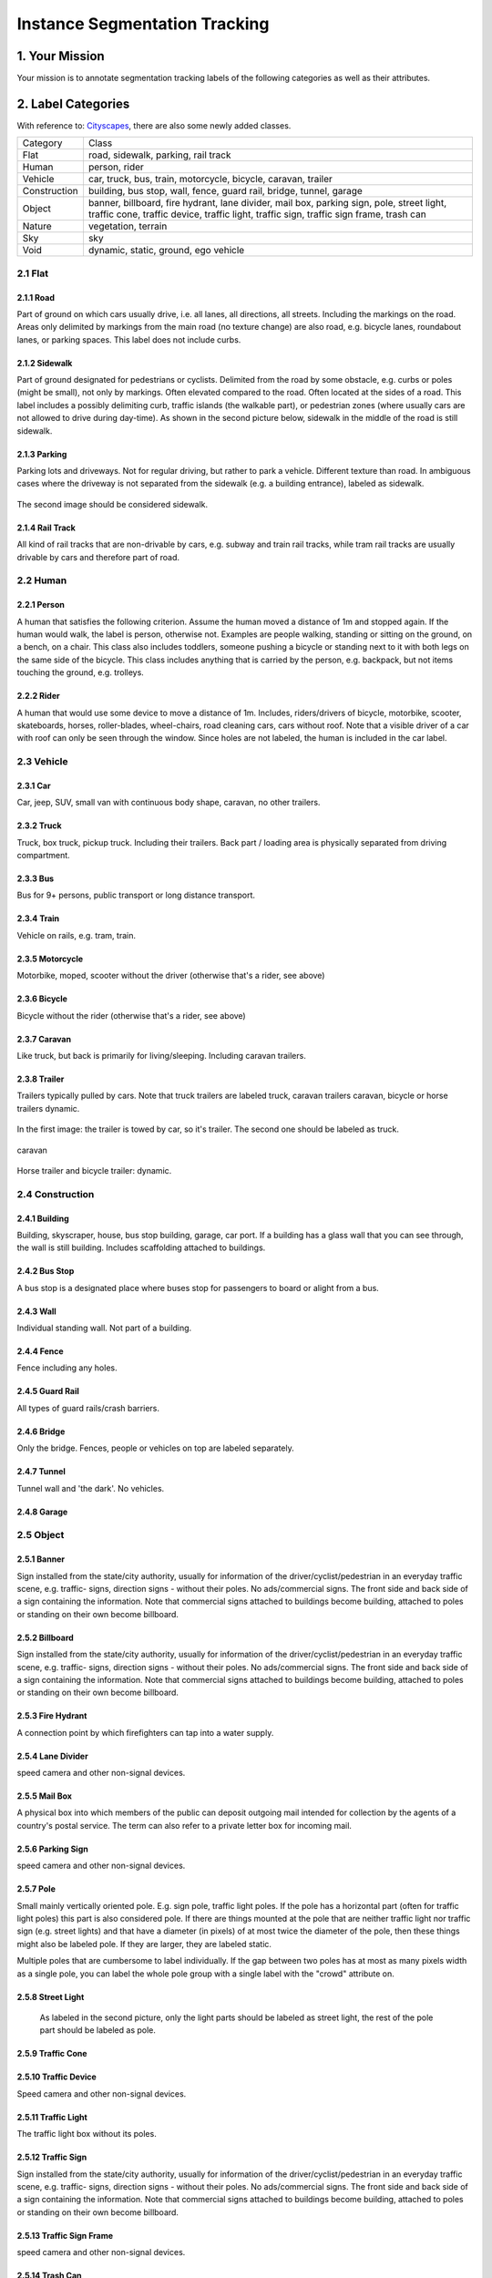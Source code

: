 
.. role:: red
.. role:: bold

Instance Segmentation Tracking
--------------------------------------------

1. Your Mission
~~~~~~~~~~~~~~~~
Your mission is to annotate segmentation tracking labels of the following categories as well as their attributes.


2. Label Categories
~~~~~~~~~~~~~~~~~~~
With reference to: `Cityscapes <https://www.cityscapes-dataset.com/dataset-overview/#labeling-policy>`_,
there are also some newly added classes.

+------------------+------------------------------------------------------------------------------------------------------------------------------------------------------------------------------------------------+
| :bold:`Category` | :bold:`Class`                                                                                                                                                                                  |
+------------------+------------------------------------------------------------------------------------------------------------------------------------------------------------------------------------------------+
| Flat             | road, sidewalk, parking, rail track                                                                                                                                                            |
+------------------+------------------------------------------------------------------------------------------------------------------------------------------------------------------------------------------------+
| Human            | person, rider                                                                                                                                                                                  |
+------------------+------------------------------------------------------------------------------------------------------------------------------------------------------------------------------------------------+
| Vehicle          | car, truck, bus, train, motorcycle, bicycle, caravan, trailer                                                                                                                                  |
+------------------+------------------------------------------------------------------------------------------------------------------------------------------------------------------------------------------------+
| Construction     | building, bus stop, wall, fence, guard rail, bridge, tunnel, garage                                                                                                                            |
+------------------+------------------------------------------------------------------------------------------------------------------------------------------------------------------------------------------------+
| Object           | banner, billboard, fire hydrant, lane divider, mail box, parking sign, pole, street light, traffic cone, traffic device, traffic light, traffic sign, traffic sign frame, trash can            |
+------------------+------------------------------------------------------------------------------------------------------------------------------------------------------------------------------------------------+
| Nature           | vegetation, terrain                                                                                                                                                                            |
+------------------+------------------------------------------------------------------------------------------------------------------------------------------------------------------------------------------------+
| Sky              | sky                                                                                                                                                                                            |
+------------------+------------------------------------------------------------------------------------------------------------------------------------------------------------------------------------------------+
| Void             | dynamic, static, ground, ego vehicle                                                                                                                                                           |
+------------------+------------------------------------------------------------------------------------------------------------------------------------------------------------------------------------------------+

2.1 Flat
========

2.1.1 Road
###############################################################################

Part of ground on which cars usually drive, i.e. all lanes,
all directions, all streets. Including the markings on the road.
Areas only delimited by markings from the main road (no texture
change) are also road, e.g. bicycle lanes, roundabout lanes, or
parking spaces. This label does not include curbs.

2.1.2 Sidewalk
###############################################################################

Part of ground designated for pedestrians or cyclists.
Delimited from the road by some obstacle, e.g. curbs or poles
(might be small), not only by markings. Often elevated compared
to the road. Often located at the sides of a road. This label
includes a possibly delimiting curb, traffic islands (the
walkable part), or pedestrian zones (where usually cars are not
allowed to drive during day-time). As shown in the second picture below,
sidewalk in the middle of the road is still sidewalk.

.. figure:: ../media/instructions/seg/sidewalk.png
    :width: 400px

2.1.3 Parking
###############################################################################

Parking lots and driveways. Not for regular driving, but rather
to park a vehicle. Different texture than road. In ambiguous
cases where the driveway is not separated from the sidewalk
(e.g. a building entrance), labeled as sidewalk.

.. figure:: ../media/instructions/seg/parking1.png
    :width: 400px

.. figure:: ../media/instructions/seg/parking2.png
    :width: 400px

The second image should be considered sidewalk.


2.1.4 Rail Track
###############################################################################

All kind of rail tracks that are non-drivable by cars, e.g.
subway and train rail tracks, while tram rail tracks are usually
drivable by cars and therefore part of road.

.. figure:: ../media/instructions/seg/track2.png
    :width: 400px


2.2 Human
===========

2.2.1 Person
###############################################################################

A human that satisfies the following criterion. Assume the human
moved a distance of 1m and stopped again. If the human would
walk, the label is person, otherwise not. Examples are people
walking, standing or sitting on the ground, on a bench, on a
chair. This class also includes toddlers, someone pushing a
bicycle or standing next to it with both legs on the same side
of the bicycle. This class includes anything that is carried by
the person, e.g. backpack, but not items touching the ground,
e.g. trolleys.

.. figure:: ../media/instructions/seg/person1.png
    :width: 400px

.. figure:: ../media/instructions/seg/person2.png
    :width: 300px


2.2.2 Rider
###############################################################################

A human that would use some device to move a distance of 1m.
Includes, riders/drivers of bicycle, motorbike, scooter,
skateboards, horses, roller-blades, wheel-chairs, road cleaning
cars, cars without roof. Note that a visible driver of a car
with roof can only be seen through the window. Since holes are
not labeled, the human is included in the car label.

.. figure:: ../media/instructions/bbox/rider.png
    :width: 400px


2.3 Vehicle
===========

2.3.1 Car
###############################################################################

Car, jeep, SUV, small van with continuous body shape, caravan,
no other trailers.

.. figure:: ../media/instructions/bbox/car.png
    :width: 400px


2.3.2 Truck
###############################################################################

Truck, box truck, pickup truck. Including their trailers. Back
part / loading area is physically separated from driving
compartment.

.. figure:: ../media/instructions/bbox/truck.png
    :width: 400px

2.3.3 Bus
###############################################################################

Bus for 9+ persons, public transport or long distance
transport.

.. figure:: ../media/instructions/bbox/bus.png
    :width: 400px

2.3.4 Train
###############################################################################

Vehicle on rails, e.g. tram, train.

.. figure:: ../media/instructions/seg/onrail2.png
    :width: 400px

2.3.5 Motorcycle
###############################################################################

Motorbike, moped, scooter without the driver (otherwise that's a rider,
see above)

.. figure:: ../media/instructions/seg/motor1.png
    :width: 400px

.. figure:: ../media/instructions/seg/motor2.png
    :width: 400px

.. figure:: ../media/instructions/seg/motor3.png
    :width: 400px


2.3.6 Bicycle
###############################################################################

Bicycle without the rider (otherwise that's a rider, see above)

.. figure:: ../media/instructions/seg/bicycle.png
    :width: 400px


2.3.7 Caravan
###############################################################################

Like truck, but back is primarily for living/sleeping. Including caravan trailers.

.. figure:: ../media/instructions/seg/caravan.png
    :width: 400px

2.3.8 Trailer
###############################################################################

Trailers typically pulled by cars. Note that truck trailers are labeled truck,
caravan trailers caravan, bicycle or horse trailers dynamic.

.. figure:: ../media/instructions/seg/trailer1.png
    :width: 400px

.. figure:: ../media/instructions/seg/trailer2.png
    :width: 400px

In the first image: the trailer is towed by car, so it's trailer. The second one
should be labeled as truck.

.. figure:: ../media/instructions/seg/trailer3.png
    :width: 400px

.. figure:: ../media/instructions/seg/trailer4.png
    :width: 400px

caravan

.. figure:: ../media/instructions/seg/trailer5.png
    :width: 400px

.. figure:: ../media/instructions/seg/trailer6.png
    :width: 400px

Horse trailer and bicycle trailer: dynamic.


2.4 Construction
==================

2.4.1 Building
###############################################################################

Building, skyscraper, house, bus stop building, garage, car port.
If a building has a glass wall that you can see through, the
wall is still building. Includes scaffolding attached to
buildings.


2.4.2 Bus Stop
###############################################################################

A bus stop is a designated place where buses stop for passengers
to board or alight from a bus.

.. figure:: ../media/instructions/seg/busstop.png
    :width: 400px


2.4.3 Wall
###############################################################################

Individual standing wall. Not part of a building.


2.4.4 Fence
###############################################################################

Fence including any holes.


2.4.5 Guard Rail
###############################################################################

All types of guard rails/crash barriers.


2.4.6 Bridge
###############################################################################

Only the bridge. Fences, people or vehicles on top are labeled separately.


2.4.7 Tunnel
###############################################################################

Tunnel wall and 'the dark'. No vehicles.


2.4.8 Garage
###############################################################################

.. figure:: ../media/instructions/seg/garage1.png
    :width: 400px

.. figure:: ../media/instructions/seg/garage2.png
    :width: 400px


2.5 Object
============

2.5.1 Banner
###############################################################################

Sign installed from the state/city authority, usually for
information of the driver/cyclist/pedestrian in an everyday
traffic scene, e.g. traffic- signs, direction signs - without
their poles. No ads/commercial signs. The front side and back
side of a sign containing the information. Note that commercial
signs attached to buildings become building, attached to poles
or standing on their own become billboard.

.. figure:: ../media/instructions/seg/banner1.png
    :width: 400px

.. figure:: ../media/instructions/seg/banner2.png
    :width: 400px


2.5.2 Billboard
###############################################################################

Sign installed from the state/city authority, usually for
information of the driver/cyclist/pedestrian in an everyday
traffic scene, e.g. traffic- signs, direction signs - without
their poles. No ads/commercial signs. The front side and back
side of a sign containing the information. Note that commercial
signs attached to buildings become building, attached to poles
or standing on their own become billboard.

.. figure:: ../media/instructions/seg/billboard1.png
    :width: 400px

.. figure:: ../media/instructions/seg/billboard2.png
    :width: 400px

.. figure:: ../media/instructions/seg/billboard3.png
    :width: 400px


2.5.3 Fire Hydrant
###############################################################################

A connection point by which firefighters can tap into a water supply.

.. figure:: ../media/instructions/seg/firehydrant.png
    :width: 200px


2.5.4 Lane Divider
###############################################################################

speed camera and other non-signal devices.

.. figure:: ../media/instructions/seg/divider1.png
    :width: 400px

.. figure:: ../media/instructions/seg/divider2.png
    :width: 400px

.. figure:: ../media/instructions/seg/divider3.png
    :width: 400px


2.5.5 Mail Box
###############################################################################

A physical box into which members of the public can deposit outgoing mail
intended for collection by the agents of a country's postal service. The term
can also refer to a private letter box for incoming mail.

.. figure:: ../media/instructions/seg/mailbox.png
    :width: 300px


2.5.6 Parking Sign
###############################################################################

speed camera and other non-signal devices.

.. figure:: ../media/instructions/seg/parkingsign1.png
    :width: 400px

.. figure:: ../media/instructions/seg/parkingsign2.png
    :width: 400px

.. figure:: ../media/instructions/seg/parkingsign3.png
    :width: 400px


2.5.7 Pole
###############################################################################

Small mainly vertically oriented pole. E.g. sign pole, traffic
light poles. If the pole has a horizontal part (often for
traffic light poles) this part is also considered pole. If there
are things mounted at the pole that are neither traffic light
nor traffic sign (e.g. street lights) and that have a diameter
(in pixels) of at most twice the diameter of the pole, then
these things might also be labeled pole. If they are larger,
they are labeled static.

Multiple poles that are cumbersome to label individually. If the gap between
two poles has at most as many pixels width as a single pole, you can label
the whole pole group with a single label with the "crowd" attribute on.


2.5.8 Street Light
###############################################################################

 As labeled in the second picture, only the light parts should be labeled as street light,
 the rest of the pole part should be labeled as pole.

.. figure:: ../media/instructions/seg/streetlight.png
    :width: 400px


2.5.9 Traffic Cone
###############################################################################

.. figure:: ../media/instructions/seg/cone.png
    :width: 400px


2.5.10 Traffic Device
###############################################################################

Speed camera and other non-signal devices.

.. figure:: ../media/instructions/seg/device1.png
    :width: 400px

.. figure:: ../media/instructions/seg/device2.png
    :width: 400px


2.5.11 Traffic Light
###############################################################################

The traffic light box without its poles.


2.5.12 Traffic Sign
###############################################################################

Sign installed from the state/city authority, usually for
information of the driver/cyclist/pedestrian in an everyday
traffic scene, e.g. traffic- signs, direction signs - without
their poles. No ads/commercial signs. The front side and back
side of a sign containing the information. Note that commercial
signs attached to buildings become building, attached to poles
or standing on their own become billboard.

.. figure:: ../media/instructions/seg/sign1.png
    :width: 400px

.. figure:: ../media/instructions/seg/sign2.png
    :width: 400px

.. figure:: ../media/instructions/seg/sign3.png
    :width: 400px

.. figure:: ../media/instructions/seg/sign4.png
    :width: 400px


2.5.13 Traffic Sign Frame
###############################################################################

speed camera and other non-signal devices.

.. figure:: ../media/instructions/seg/frame1.png
    :width: 400px

.. figure:: ../media/instructions/seg/frame2.png
    :width: 400px


2.5.14 Trash Can
###############################################################################


2.6 Nature
=============

2.6.1 Vegetation
###############################################################################

Tree, hedge, all kinds of vertical vegetation. Plants attached to
buildings are usually not annotated separately and labeled
building as well. If growing at the side of a wall or building,
marked as vegetation if it covers a substantial part of the
surface (more than 20%).


2.6.2 Terrain
###############################################################################

Grass, all kinds of horizontal vegetation, soil or sand. These
areas are not meant to be driven on. This label includes a
possibly delimiting curb. Single grass stalks do not need to be
annotated and get the label of the region they are growing
on.

.. figure:: ../media/instructions/seg/terrain2.png
    :width: 400px

.. figure:: ../media/instructions/seg/terrain3.png
    :width: 400px


2.7 Sky
========

2.7.1 Sky
###############################################################################

Open sky, without leaves of tree. Includes thin electrical wires in front of the sky.


2.8 Void
===========


2.8.1 Dynamic
###############################################################################

Things that might not be there anymore the next day/hour/minute:
Movable trash bin, buggy, bag, wheelchair, animal.


2.8.2 Static
###############################################################################

Clutter in the background that is not distinguishable. Objects
that do not match any of the above. For example, visible parts
of the ego vehicle, mountains, street lights. Also rather small
regions in the image that are some of the classes above, but
that are cumbersome to label precisely might be annotated
static.


2.8.3 Ground
###############################################################################

All other forms of horizontal ground-level structures that do not
match any of the above. For example areas that cars and
pedestrians share all-day, roundabouts that are flat but
delimited from the road by a curb, elevated parts of traffic
islands, water. Void label for flat areas.


2.8.4 Ego Vehicle
###############################################################################

The vehicle that the camera is mounted on.


3. Label Attributes
~~~~~~~~~~~~~~~~~~~~

3.1 Occluded
============

An object annotated as "occluded" when one object is
hidden by another object. e.g. two persons walking
past each other, or a car that drives under a bridge or parks
behind another car.

Good example: annotate all visible parts of the object.

.. figure:: ../media/instructions/bbox/good_occluded_example.png
    :width: 600px

Bad example: missed some visible parts of the object.

.. figure:: ../media/instructions/bbox/bad_occluded_example.png
    :width: 600px


3.2 Truncated
=============

An object annotated as "truncated" indicates that the bounding
box specified for the object does not correspond to the full extent
of the object e.g. an image of a person from the waist up, or a
view of a car extending outside the image.

.. figure:: ../media/instructions/bbox/occluded_truncated_example.png
    :width: 600px


3.3 Traffic Light Color
========================

For traffic lights, identify the color by selecting "G" (green),
"Y" (yellow), or "R" (red). If neither of the color applies, select
"NA".


3.4 Crowd
====================

Normally each label only contains one instance. However, if the
boundary between such instances cannot be clearly seen, the
whole crowd can labeled together. Turn the "crowd" attribute on
for crowd labels.


4. Basic Operations
~~~~~~~~~~~~~~~~~~~~

4.1 The Interface
=================
Category and attributes loaded during project creation are shown in the left sidebar.
The number of labels in the current image is shown on the left of the title bar.

4.1.1 Jump between images
##################################################

go to the previous/next image by clicking the "<"/">" buttons,
or the left/right arrow keys. You can also edit the index of the image and hit "Enter" to jump to a specific image.

4.1.2 Zoom in/out
##################################################
To zoom in/out, click the "+"/"-" buttons or the '+'/'-' keys.
 You can also zoom by scrolling while pressing the Ctrl key (Cmd for Mac users). You can
 drag the image around while pressing the Ctrl key (Cmd for Mac users).

.. figure:: ../media/docs/videos/2d_zoom-drag.gif
    :width: 600px

4.1.3 Saving and submitting
##################################################
To save the results of the current task, click "Save".
Always save the task before refreshing or leaving the annotation interface. Once done labeling each image of the
whole task, click Submit to indicate that the whole task is finished.


4.2 Segmentation Annotation
============================

4.2.1 Draw a polygon
##################################################
Click on the image to start a label, and close the path to finish drawing a polygon.
Press 'd' to delete the latest vertex while drawing.


4.2.2 Edit a segmentation label
##################################################

* To make any change to a segmentation label (e.g. change category/attribute, delete, add/move vertex), select it first. Double-click on a segmentation label to select it, and single click on elsewhere deselects it. A selected label is filled with purple.

* Select the category/attribute in the left toolbar to change the category/attribute of the currently selected label.

* To move a vertex, select the category/attribute in the left toolbar to change the category/attribute of the currently selected label.

* To add a vertex on an edge, click the midpoint (drawn in white) to convert the midpoint into a vertex. You can then adjust the new vertex's position.

* To delete a vertex, click on the vertex while pressing 'd'.

* To convert straight edge to Bezier curve, click on the midpoint of the edge while pressing 'c'. Adjust the two control points to produce a tight-fitting curve. To recover a Bezier curve back to a straight edge, click on a control point of the curve while pressing 'c'.

.. figure:: ../media/docs/videos/seg2d_draw.gif
    :width: 600px


4.2.3 Link segmentation labels
##################################################

Sometimes objects can be divided into multiple parts in the image due to occlusion.
To link different polygons, select a segmentation label, and press Ctrl-L (Cmd-L for Mac users)
or the Link button to start linking. Single click on all labels that you want to link,
and hit Enter to finish linking.

.. figure:: ../media/docs/videos/seg2d_link.gif
    :width: 600px


4.2.4 Border Sharing with Quick Draw
##################################################

Quick Draw is a useful tool for border sharing. When drawing a segmentation label that
needs to share a border with an existing label, press Ctrl-D (Cmd-D for Mac users) or
the Quick Draw button to start Quick Draw mode. First select a polygon to share the border
with, and then select the starting vertex and the ending vertex of the shared border.
Press Alt to toggle between two possible shared paths. Hit Enter to end Quick Draw.

.. figure:: ../media/docs/videos/seg2d_quickdraw.gif
    :width: 600px

4.3 Labeling Segmentation Tracks
================================

Start labeling a segmentation track at the :bold:`FIRST` frame of
its occurrence. When finish labeling the first frame, move the slider to subsequent frames to
adjust each vertex at each frame.


4.3.1 Move a segmentation label
##################################################

In a new frame, if adjusting individual vertices is laborious,
you can move the entire label by dragging the label while pressing 'm'.

.. figure:: ../media/docs/videos/seg2d_tracking_move.gif
    :width: 600px


4.3.2 Redrawing a segmentation label
##################################################

In a new frame, sometimes it is easier to redraw the
entire segmentation label than adjusting each existing vertex. Press Ctrl-delete (Cmd-delete for
Mac users) to re-draw a segmentation label in the selected object track.

    .. figure:: ../media/docs/videos/seg2d_tracking_redraw.gif
        :width: 600px


4.3.3 Ending object track
##################################################

For an object that disappears after certain frame, click
"End Object Track" or press Ctrl-E (Cmd-E for Mac users) at the frame of its last occurrence.
The segmentation labels after this frame will be deleted. (Note: the video below demonstrates
ending a track for bounding box. The case for segmentation is the same.)

    .. figure:: ../media/docs/videos/box2d_tracking_end-track.gif
        :width: 600px


4.3.4 Track linking
##################################################

Sometimes an object reappears in the frame due to occlusion or
re-entrance, and track linking enables individual tracks to be linked as a single instance.
Select a label, click "Track-Link" or press Ctrl-L (Cmd-L for Mac users), and click on any other
tracks that you want to link with this label. The tracks you choose to link appears in dashed
lines. Click "Finish Track-Link" or hit Enter to finish this operation. (Note: the video below
demonstrates track linking for bounding box. The case for segmentation is the same.)

    .. figure:: ../media/docs/videos/box2d_tracking_track-link.gif
        :width: 600px


5. Notice
~~~~~~~~~

* :red:`Always start labeling a segmentation label in the FIRST frame of its occurrence. Otherwise you might need to start over.`

* Labels not identified in any category are treated as void (or in the case of license plate as the vehicle mounted on).

* Labeled foreground objects must never have holes, i.e. if there is some background visible 'through' some foreground object, it is considered to be part of the foreground. This also applies to regions that are highly mixed with two or more classes: they are labeled with the foreground class. Examples: tree leaves in front of house or sky (everything tree), transparent car windows (everything car).

* Labels with area less than 50 pixels are ignored (these small labels will be automatically deleted when closing a polygon).

* To edit a label occluded by another, try to move this label to front in order to select it. Press the up/down arrow key to move a label forward/backward, and press Ctrl-F/Ctrl-B (Cmd-F/Cmd-B for Mac users) to move a label to front/back.

* Toggle the keyboard usage window by pressing '?'. Being familiar with the keyboard shortcuts can help you annotate much more efficiently.

* Hit Ctrl-H (Cmd-H for Mac users) to hide category label tags on the bounding boxes, and to show them after hitting Ctrl-H (Cmd-H for Mac users) again.

* Note that the delete operation is not reversible.

* Below are some good and bad examples of the quality standard:
    Good:

    .. figure:: ../media/instructions/seg/good1.png
        :width: 600px

    .. figure:: ../media/instructions/seg/good2.png
            :width: 600px

    Bad:

    .. figure:: ../media/instructions/seg/bad1.png
        :width: 600px

    .. figure:: ../media/instructions/seg/bad2.png
        :width: 600px

* Report bugs and send questions to :bold:`bdd-label-help@googlegroups.com`.
